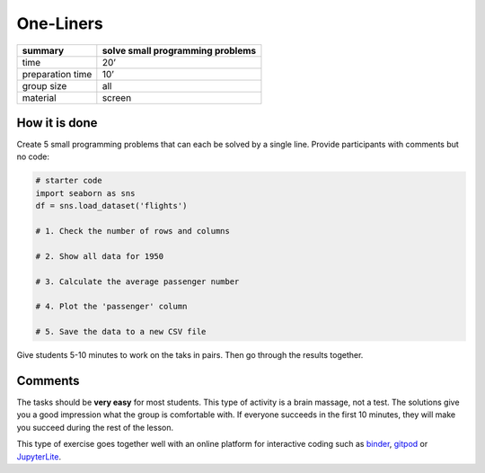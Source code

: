 One-Liners
==========

================ =================================
summary          solve small programming problems
================ =================================
time             20’
preparation time 10’
group size       all
material         screen
================ =================================


How it is done
--------------

Create 5 small programming problems that can each be solved by a single line.
Provide participants with comments but no code:

.. code:: python

   # starter code
   import seaborn as sns
   df = sns.load_dataset('flights')

   # 1. Check the number of rows and columns

   # 2. Show all data for 1950

   # 3. Calculate the average passenger number

   # 4. Plot the 'passenger' column

   # 5. Save the data to a new CSV file


Give students 5-10 minutes to work on the taks in pairs.
Then go through the results together.

Comments
--------

The tasks should be **very easy** for most students.
This type of activity is a brain massage, not a test.
The solutions give you a good impression what the group is comfortable with.
If everyone succeeds in the first 10 minutes, they will make you
succeed during the rest of the lesson.

This type of exercise goes together well with an online platform for interactive coding such 
as `binder <https://mybinder.org/>`__, `gitpod <https://www.gitpod.io/>`__ or `JupyterLite <https://jupyter.org/try-jupyter/lab/>`__.

